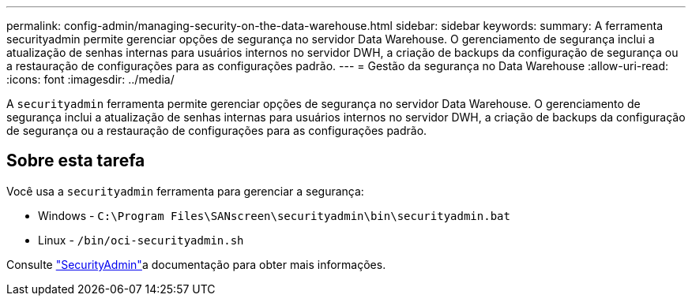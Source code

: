 ---
permalink: config-admin/managing-security-on-the-data-warehouse.html 
sidebar: sidebar 
keywords:  
summary: A ferramenta securityadmin permite gerenciar opções de segurança no servidor Data Warehouse. O gerenciamento de segurança inclui a atualização de senhas internas para usuários internos no servidor DWH, a criação de backups da configuração de segurança ou a restauração de configurações para as configurações padrão. 
---
= Gestão da segurança no Data Warehouse
:allow-uri-read: 
:icons: font
:imagesdir: ../media/


[role="lead"]
A `securityadmin` ferramenta permite gerenciar opções de segurança no servidor Data Warehouse. O gerenciamento de segurança inclui a atualização de senhas internas para usuários internos no servidor DWH, a criação de backups da configuração de segurança ou a restauração de configurações para as configurações padrão.



== Sobre esta tarefa

Você usa a `securityadmin` ferramenta para gerenciar a segurança:

* Windows - `C:\Program Files\SANscreen\securityadmin\bin\securityadmin.bat`
* Linux - `/bin/oci-securityadmin.sh`


Consulte link:../config-admin/securityadmin-tool.html["SecurityAdmin"]a documentação para obter mais informações.

